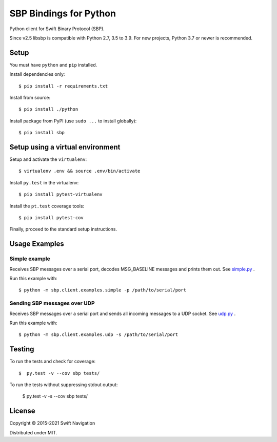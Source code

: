 SBP Bindings for Python
=======================

Python client for Swift Binary Protocol (SBP). 

Since v2.5 libsbp is compatible with Python 2.7, 3.5 to 3.9. For new projects,
Python 3.7 or newer is recommended.

Setup
-----

You must have ``python`` and ``pip`` installed.

Install dependencies only::

  $ pip install -r requirements.txt

Install from source::

  $ pip install ./python

Install package from PyPI (use ``sudo ...`` to install globally)::

  $ pip install sbp

Setup using a virtual environment
---------------------------------

Setup and activate the ``virtualenv``::

   $ virtualenv .env && source .env/bin/activate

Install ``py.test`` in the virtualenv::

   $ pip install pytest-virtualenv

Install the ``pt.test`` coverage tools::

   $ pip install pytest-cov

Finally, proceed to the standard setup instructions.

Usage Examples
--------------

Simple example
~~~~~~~~~~~~~~

Receives SBP messages over a serial port, decodes MSG_BASELINE
messages and prints them out. See `simple.py`_ .

Run this example with::

  $ python -m sbp.client.examples.simple -p /path/to/serial/port

Sending SBP messages over UDP
~~~~~~~~~~~~~~~~~~~~~~~~~~~~~

Receives SBP messages over a serial port and sends all incoming
messages to a UDP socket. See `udp.py`_ .

Run this example with::

  $ python -m sbp.client.examples.udp -s /path/to/serial/port

Testing
--------------

To run the tests and check for coverage::

  $  py.test -v --cov sbp tests/

To run the tests without suppressing stdout output:

  $  py.test -v -s --cov sbp tests/

License
-------

Copyright © 2015-2021 Swift Navigation

Distributed under MIT.

.. _simple.py: https://github.com/swift-nav/libsbp/blob/master/python/sbp/client/examples/simple.py
.. _udp.py: https://github.com/swift-nav/libsbp/blob/master/python/sbp/client/examples/udp.py
